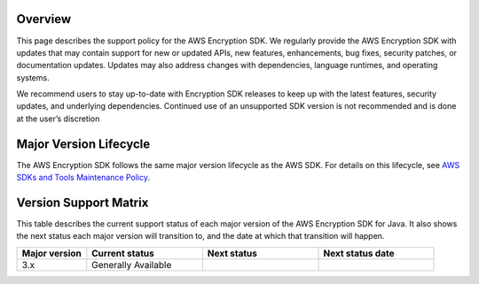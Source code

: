 Overview
========
This page describes the support policy for the AWS Encryption SDK. We regularly provide the AWS Encryption SDK with updates that may contain support for new or updated APIs, new features, enhancements, bug fixes, security patches, or documentation updates. Updates may also address changes with dependencies, language runtimes, and operating systems.

We recommend users to stay up-to-date with Encryption SDK releases to keep up with the latest features, security updates, and underlying dependencies. Continued use of an unsupported SDK version is not recommended and is done at the user’s discretion


Major Version Lifecycle
========================
The AWS Encryption SDK follows the same major version lifecycle as the AWS SDK. For details on this lifecycle, see  `AWS SDKs and Tools Maintenance Policy`_.

Version Support Matrix
======================
This table describes the current support status of each major version of the AWS Encryption SDK for Java. It also shows the next status each major version will transition to, and the date at which that transition will happen.

.. list-table::
    :widths: 30 50 50 50
    :header-rows: 1

    * - Major version
      - Current status
      - Next status
      - Next status date
    * - 3.x
      - Generally Available 
      -
      -

.. _AWS SDKs and Tools Maintenance Policy: https://docs.aws.amazon.com/sdkref/latest/guide/maint-policy.html#version-life-cycle
